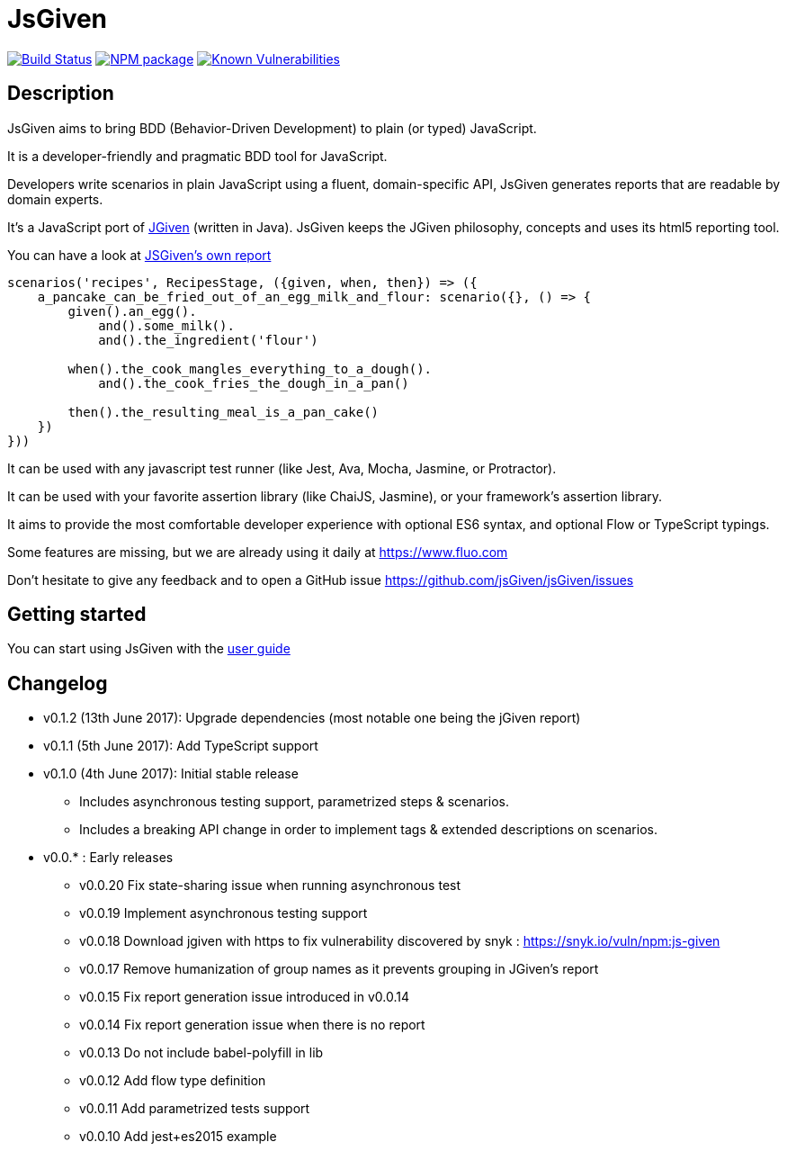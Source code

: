 :source-highlighter: pygments
:icons: font
:nofooter:
:docinfo: shared,private

= JsGiven

image:https://travis-ci.org/jsGiven/jsGiven.svg?branch=master["Build Status", link="https://travis-ci.org/jsGiven/jsGiven"]
image:https://badge.fury.io/js/js-given.svg["NPM package", link="https://www.npmjs.com/package/js-given"]
image:https://snyk.io/test/github/jsgiven/jsgiven/badge.svg?targetFile=js-given%2Fpackage.json["Known Vulnerabilities", link="https://snyk.io/test/github/jsgiven/jsgiven?targetFile=js-given%2Fpackage.json"]

== Description


JsGiven aims to bring BDD (Behavior-Driven Development) to plain (or typed) JavaScript.

It is a developer-friendly and pragmatic BDD tool for JavaScript.

Developers write scenarios in plain JavaScript using a fluent, domain-specific API, JsGiven generates reports that are readable by domain experts.

It's a JavaScript port of http://jgiven.org[JGiven] (written in Java).
JsGiven keeps the JGiven philosophy, concepts and uses its html5 reporting tool.

You can have a look at link:./jsgiven-report/[JSGiven's own report]

====
[source, js]
----
scenarios('recipes', RecipesStage, ({given, when, then}) => ({
    a_pancake_can_be_fried_out_of_an_egg_milk_and_flour: scenario({}, () => {
        given().an_egg().
            and().some_milk().
            and().the_ingredient('flour')

        when().the_cook_mangles_everything_to_a_dough().
            and().the_cook_fries_the_dough_in_a_pan()

        then().the_resulting_meal_is_a_pan_cake()
    })
}))
====

It can be used with any javascript test runner (like Jest, Ava, Mocha, Jasmine, or Protractor).

It can be used with your favorite assertion library (like ChaiJS, Jasmine), or your framework's assertion library.

It aims to provide the most comfortable developer experience with optional ES6 syntax, and optional Flow or TypeScript typings.

Some features are missing, but we are already using it daily at https://www.fluo.com

Don't hesitate to give any feedback and to open a GitHub issue https://github.com/jsGiven/jsGiven/issues

== Getting started

You can start using JsGiven with the link:./user-guide.html[user guide]

== Changelog

- v0.1.2 (13th June 2017): Upgrade dependencies (most notable one being the jGiven report)
- v0.1.1 (5th June 2017): Add TypeScript support
- v0.1.0 (4th June 2017): Initial stable release
** Includes asynchronous testing support, parametrized steps & scenarios.
** Includes a breaking API change in order to implement tags & extended descriptions on scenarios.
- v0.0.* : Early releases
** v0.0.20 Fix state-sharing issue when running asynchronous test
** v0.0.19 Implement asynchronous testing support
** v0.0.18 Download jgiven with https to fix vulnerability discovered by snyk : https://snyk.io/vuln/npm:js-given
** v0.0.17 Remove humanization of group names as it prevents grouping in JGiven's report
** v0.0.15 Fix report generation issue introduced in v0.0.14
** v0.0.14 Fix report generation issue when there is no report
** v0.0.13 Do not include babel-polyfill in lib
** v0.0.12 Add flow type definition
** v0.0.11 Add parametrized tests support
** v0.0.10 Add jest+es2015 example
